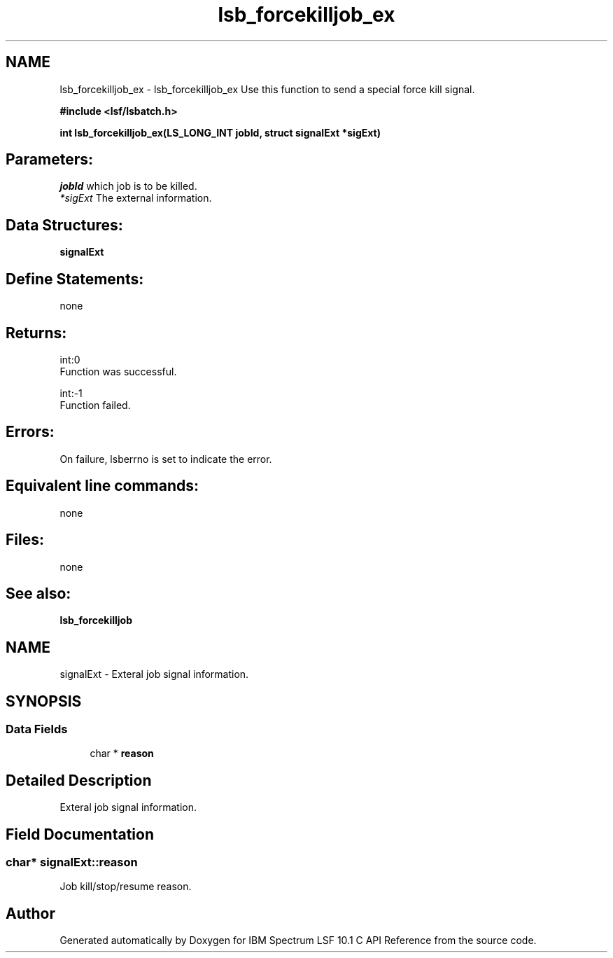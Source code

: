 .TH "lsb_forcekilljob_ex" 3 "10 Jun 2021" "Version 10.1" "IBM Spectrum LSF 10.1 C API Reference" \" -*- nroff -*-
.ad l
.nh
.SH NAME
lsb_forcekilljob_ex \- lsb_forcekilljob_ex 
Use this function to send a special force kill signal.
.PP
\fB#include <lsf/lsbatch.h>\fP
.PP
\fB int lsb_forcekilljob_ex(LS_LONG_INT jobId, struct signalExt *sigExt)\fP
.PP
.SH "Parameters:"
\fIjobId\fP which job is to be killed. 
.br
\fI*sigExt\fP The external information.
.PP
.SH "Data Structures:" 
.PP
\fBsignalExt\fP
.PP
.SH "Define Statements:" 
.PP
none
.PP
.SH "Returns:"
int:0 
.br
 Function was successful. 
.PP
int:-1 
.br
 Function failed.
.PP
.SH "Errors:" 
.PP
On failure, lsberrno is set to indicate the error.
.PP
.SH "Equivalent line commands:" 
.PP
none
.PP
.SH "Files:" 
.PP
none
.PP
.SH "See also:"
\fBlsb_forcekilljob\fP 
.PP

.ad l
.nh
.SH NAME
signalExt \- Exteral job signal information.  

.PP
.SH SYNOPSIS
.br
.PP
.SS "Data Fields"

.in +1c
.ti -1c
.RI "char * \fBreason\fP"
.br
.in -1c
.SH "Detailed Description"
.PP 
Exteral job signal information. 
.SH "Field Documentation"
.PP 
.SS "char* \fBsignalExt::reason\fP"
.PP
Job kill/stop/resume reason. 
.PP


.SH "Author"
.PP 
Generated automatically by Doxygen for IBM Spectrum LSF 10.1 C API Reference from the source code.
